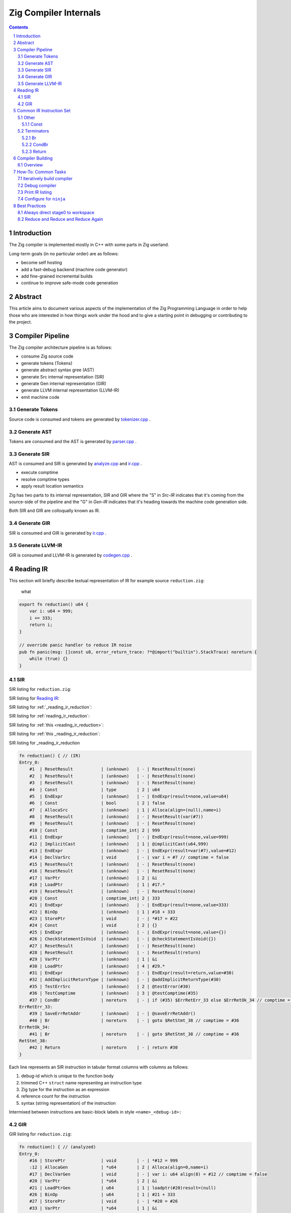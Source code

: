 Zig Compiler Internals
======================
   
.. contents::
.. sectnum::

Introduction
------------

The Zig compiler is implemented mostly in C++ with some parts in Zig userland.

Long-term goals (in no particular order) are as follows:

- become self hosting
- add a fast-debug backend (machine code generator)
- add fine-grained incremental builds
- continue to improve safe-mode code generation

Abstract
--------

This article aims to document various aspects of the implementation of 
the Zig Programming Language in order to help those who are interested in how
things work under the hood and to give a starting point in debugging or contributing
to the project.

Compiler Pipeline
-----------------

.. image:: pipeline.svg

The Zig compiler architecture pipeline is as follows:

- consume Zig source code
- generate tokens (Tokens)
- generate abstract syntax gree (AST)
- generate Src internal representation (SIR)
- generate Gen internal representation (GIR)
- generate LLVM internal representation (LLVM-IR)
- emit machine code

Generate Tokens
~~~~~~~~~~~~~~~

Source code is consumed and tokens are generated by `tokenizer.cpp
<https://github.com/ziglang/zig/blob/master/src/tokenizer.cpp>`_ .

Generate AST
~~~~~~~~~~~~

Tokens are consumed and the AST is generated by `parser.cpp
<https://github.com/ziglang/zig/blob/master/src/parser.cpp>`_ .

Generate SIR
~~~~~~~~~~~~

AST is consumed and SIR is generated by `analyze.cpp
<https://github.com/ziglang/zig/blob/master/src/analyze.cpp>`_
and `ir.cpp
<https://github.com/ziglang/zig/blob/master/src/ir.cpp>`_ .

- execute comptime
- resolve comptime types
- apply result location semantics

Zig has two parts to its internal representation, SIR and GIR where
the "S" in *Src-IR* indicates that it's coming from the source-side of the pipeline and
the "G" in *Gen-IR* indicates that it's heading towards the machine code generation side.

Both SIR and GIR are colloqually known as IR.

Generate GIR
~~~~~~~~~~~~

SIR is consumed and GIR is generated by `ir.cpp
<https://github.com/ziglang/zig/blob/master/src/ir.cpp>`_ .

Generate LLVM-IR
~~~~~~~~~~~~~~~~

GIR is consumed and LLVM-IR is generated by `codegen.cpp
<https://github.com/ziglang/zig/blob/master/src/codegen.cpp>`_ .

Reading IR
----------

This section will briefly describe textual representation of IR for example source ``reduction.zig``:

.. _reading_ir_reduction:

   what

.. code:: zig

   export fn reduction() u64 {
       var i: u64 = 999;
       i += 333;
       return i;
   }

   // override panic handler to reduce IR noise
   pub fn panic(msg: []const u8, error_return_trace: ?*@import("builtin").StackTrace) noreturn {
       while (true) {}
   }

SIR
~~~

SIR listing for ``reduction.zig``:

SIR listing for `Reading IR`_:

SIR listing for :ref:`_reading_ir_reduction`:

SIR listing for :ref:`reading_ir_reduction`:

SIR listing for :ref:`this <reading_ir_reduction>`:

SIR listing for :ref:`this _reading_ir_reduction`:

SIR listing for _reading_ir_reduction

.. code::

   fn reduction() { // (IR)
   Entry_0:
       #1  | ResetResult           | (unknown)   | - | ResetResult(none)
       #2  | ResetResult           | (unknown)   | - | ResetResult(none)
       #3  | ResetResult           | (unknown)   | - | ResetResult(none)
       #4  | Const                 | type        | 2 | u64
       #5  | EndExpr               | (unknown)   | - | EndExpr(result=none,value=u64)
       #6  | Const                 | bool        | 2 | false
       #7  | AllocaSrc             | (unknown)   | 1 | Alloca(align=(null),name=i)
       #8  | ResetResult           | (unknown)   | - | ResetResult(var(#7))
       #9  | ResetResult           | (unknown)   | - | ResetResult(none)
       #10 | Const                 | comptime_int| 2 | 999
       #11 | EndExpr               | (unknown)   | - | EndExpr(result=none,value=999)
       #12 | ImplicitCast          | (unknown)   | 1 | @implicitCast(u64,999)
       #13 | EndExpr               | (unknown)   | - | EndExpr(result=var(#7),value=#12)
       #14 | DeclVarSrc            | void        | - | var i = #7 // comptime = false
       #15 | ResetResult           | (unknown)   | - | ResetResult(none)
       #16 | ResetResult           | (unknown)   | - | ResetResult(none)
       #17 | VarPtr                | (unknown)   | 2 | &i
       #18 | LoadPtr               | (unknown)   | 1 | #17.*
       #19 | ResetResult           | (unknown)   | - | ResetResult(none)
       #20 | Const                 | comptime_int| 2 | 333
       #21 | EndExpr               | (unknown)   | - | EndExpr(result=none,value=333)
       #22 | BinOp                 | (unknown)   | 1 | #18 + 333
       #23 | StorePtr              | void        | - | *#17 = #22
       #24 | Const                 | void        | 2 | {}
       #25 | EndExpr               | (unknown)   | - | EndExpr(result=none,value={})
       #26 | CheckStatementIsVoid  | (unknown)   | - | @checkStatementIsVoid({})
       #27 | ResetResult           | (unknown)   | - | ResetResult(none)
       #28 | ResetResult           | (unknown)   | - | ResetResult(return)
       #29 | VarPtr                | (unknown)   | 1 | &i
       #30 | LoadPtr               | (unknown)   | 4 | #29.*
       #31 | EndExpr               | (unknown)   | - | EndExpr(result=return,value=#30)
       #32 | AddImplicitReturnType | (unknown)   | - | @addImplicitReturnType(#30)
       #35 | TestErrSrc            | (unknown)   | 2 | @testError(#30)
       #36 | TestComptime          | (unknown)   | 3 | @testComptime(#35)
       #37 | CondBr                | noreturn    | - | if (#35) $ErrRetErr_33 else $ErrRetOk_34 // comptime = #36
   ErrRetErr_33:
       #39 | SaveErrRetAddr        | (unknown)   | - | @saveErrRetAddr()
       #40 | Br                    | noreturn    | - | goto $RetStmt_38 // comptime = #36
   ErrRetOk_34:
       #41 | Br                    | noreturn    | - | goto $RetStmt_38 // comptime = #36
   RetStmt_38:
       #42 | Return                | noreturn    | - | return #30
   }

Each line represents an SIR instruction in tabular format columns with columns as follows:

#. debug-id which is unique to the function body
#. trimmed C++ ``struct`` name representing an instruction type
#. Zig type for the instruction as an expression
#. reference count for the instruction
#. syntax (string representation) of the instruction

Intermixed between instructions are basic-block labels in style ``<name>_<debug-id>:``

GIR
~~~

GIR listing for ``reduction.zig``:

.. code::

   fn reduction() { // (analyzed)
   Entry_0:
       #16 | StorePtr              | void        | - | *#12 = 999
       :12 | AllocaGen             | *u64        | 2 | Alloca(align=0,name=i)
       #17 | DeclVarGen            | void        | - | var i: u64 align(8) = #12 // comptime = false
       #20 | VarPtr                | *u64        | 2 | &i
       #21 | LoadPtrGen            | u64         | 1 | loadptr(#20)result=(null)
       #26 | BinOp                 | u64         | 1 | #21 + 333
       #27 | StorePtr              | void        | - | *#20 = #26
       #33 | VarPtr                | *u64        | 1 | &i
       #34 | LoadPtrGen            | u64         | 1 | loadptr(#33)result=(null)
       #39 | Return                | noreturn    | - | return #34
   }

GIR is very similar to SIR and reduced in number of instructions as many have already been consumed by the pipeline. Bear in mind a few things:

- the debug-ids from GIR have no correlation to those from SIR
- many SIR instructions are illegal in GIR
- all types are resolved

We should pause for a moment and examine why one of the instructions in column 1 looks different. Looking backwards from ``:12`` we see that ``#16`` is using ``#12`` and it's an ``AllocaGen``. These are special - the ``:12`` rather than ``#12`` indicates that the previous instruction references it, but it is not code-generated right there in that position. Rather, all the ``AllocaGen`` instructions are code-generated at the very beginning of a function before anything else.

Common IR Instruction Set
-------------------------

note:
   We're going to overload the use of ``diff`` highlighting to draw attention to to certain IR listings.
   Please ignore the unfortunate side-effect exclamation-mark at the beginning of attention lines.

Other
~~~~~

Const
`````

syntax:

   .. code:: bnf

      <Const> ::= <value>

   ``value``
      comptime value

``IrInstructionConst`` is a compile-time instruction.

source-reduction → SIR:

   .. code:: zig

      export fn reduction() void {
         _ = true;
      }

   .. code:: diff

      fn reduction() { // (IR)
      Entry_0:
          #1  | ResetResult           | (unknown)   | - | ResetResult(none)
          #2  | ResetResult           | (unknown)   | - | ResetResult(none)
          #3  | ResetResult           | (unknown)   | - | ResetResult(none)
          #4  | Const                 | *void       | 1 | *_
          #5  | ResetResult           | (unknown)   | - | ResetResult(inst(*_))
     !    #6  | Const                 | bool        | 1 | true
          #7  | EndExpr               | (unknown)   | - | EndExpr(result=inst(*_),value=true)
          #8  | Const                 | void        | 2 | {}
          #9  | EndExpr               | (unknown)   | - | EndExpr(result=none,value={})
          #10 | CheckStatementIsVoid  | (unknown)   | - | @checkStatementIsVoid({})
          #11 | Const                 | void        | 0 | {}
          #12 | Const                 | void        | 3 | {}
          #13 | EndExpr               | (unknown)   | - | EndExpr(result=none,value={})
          #14 | AddImplicitReturnType | (unknown)   | - | @addImplicitReturnType({})
          #15 | Return                | noreturn    | - | return {}
      }

Terminators
~~~~~~~~~~~

Br
``

syntax:

   .. code:: bnf

      <Br> ::= "goto" "$"<dest_block>

   ``dest_block``
      branch to take

``IrInstructionBr`` unconditionally transfers control flow to another basic-block.

source-reduction → GIR:

   .. code:: zig

      export fn reduction(cond: bool) void {
          var a: u64 = 999;
          if (cond) {
              a += 333;
          }
      }

   .. code:: diff

      fn reduction() { // (analyzed)
      Entry_0:
          #16 | StorePtr              | void        | - | *#12 = 999
          :12 | AllocaGen             | *u64        | 2 | Alloca(align=0,name=a)
          #17 | DeclVarGen            | void        | - | var a: u64 align(8) = #12 // comptime = false
          #20 | VarPtr                | *const bool | 1 | &cond
          #21 | LoadPtrGen            | bool        | 1 | loadptr(#20)result=(null)
          #27 | CondBr                | noreturn    | - | if (#21) $Then_25 else $Else_26
      Then_25:
          #30 | VarPtr                | *u64        | 2 | &a
          #31 | LoadPtrGen            | u64         | 1 | loadptr(#30)result=(null)
          #36 | BinOp                 | u64         | 1 | #31 + 333
          #37 | StorePtr              | void        | - | *#30 = #36
     !    #47 | Br                    | noreturn    | - | goto $EndIf_43
      Else_26:
     !    #50 | Br                    | noreturn    | - | goto $EndIf_43
     !EndIf_43:
          #57 | Return                | noreturn    | - | return {}
      }

CondBr
``````

syntax:

   .. code:: bnf

      <CondBr> ::= "if" "(" <condition> ")" "$"<then_block> "else" "$"<else_block>

   ``condition``
      is evaluated as a ``bool``
   ``then_block``
      branch taken if ``condition`` == ``true``
   ``else_block``
      branch taken if ``condition`` == ``false``

``IrInstructionCondBr`` conditionally transfers control flow to other basic-blocks.

source-reduction → GIR:

   .. code:: zig

      export fn reduction(cond: bool) void {
          var a: u64 = 999;
          if (cond) {
              a += 333;
          } else {
              a -= 333;
          }
      }

   .. code:: diff

      fn reduction() { // (analyzed)
      Entry_0:
          #16 | StorePtr              | void        | - | *#12 = 999
          :12 | AllocaGen             | *u64        | 2 | Alloca(align=0,name=a)
          #17 | DeclVarGen            | void        | - | var a: u64 align(8) = #12 // comptime = false
          #20 | VarPtr                | *const bool | 1 | &cond
          #21 | LoadPtrGen            | bool        | 1 | loadptr(#20)result=(null)
     !    #27 | CondBr                | noreturn    | - | if (#21) $Then_25 else $Else_26
     !Then_25:
          #30 | VarPtr                | *u64        | 2 | &a
          #31 | LoadPtrGen            | u64         | 1 | loadptr(#30)result=(null)
          #36 | BinOp                 | u64         | 1 | #31 + 333
          #37 | StorePtr              | void        | - | *#30 = #36
          #60 | Br                    | noreturn    | - | goto $EndIf_56
     !Else_26:
          #44 | VarPtr                | *u64        | 2 | &a
          #45 | LoadPtrGen            | u64         | 1 | loadptr(#44)result=(null)
          #50 | BinOp                 | u64         | 1 | #45 - 333
          #51 | StorePtr              | void        | - | *#44 = #50
          #63 | Br                    | noreturn    | - | goto $EndIf_56
      EndIf_56:
          #70 | Return                | noreturn    | - | return {}
      }

Return
``````

syntax:

   .. code:: bnf

      <Return> ::= "return" "{}"

``IrInstructionReturn`` unconditionally transfers control flow back to the caller basic-block.

source-reduction → GIR:

   .. code:: zig

      export fn reduction() void {}

   .. code:: diff

      fn reduction() { // (analyzed)
      Entry_0:
     !    #5  | Return                | noreturn    | - | return {}
      }

Compiler Building
------------------

Overview
~~~~~~~~

- cmake
- compile common C++ sources
- compile ``userland.o`` C++ sources
- link ``zig0`` stage0 compiler
- compile ``libuserland.a`` Zig sources
- link ``zig`` stage1 compiler

``userland.o``
   This is a shim implementation of ``libuserland.a`` and is completely implemented in C++.
   All exported symbols must match ``libuserland.a``. ``zig0`` links against but never makes
   calls against the shim. All shims are implemented as panics.

``zig0``
   Also known as the *stage0* compiler.
   It links against ``userland.o`` and is a functionally limited compiler but is robust
   enough to build ``libuserland.a``.

   ``zig0`` can build Zig source code, run tests and produce executables.
   It can be debugged with a native debugger such as ``gdb`` or ``lldb``.
   But it cannot do things like ``zig0 build ...`` because part of that functionality
   is implemented in ``libuserland.a``.

   During Zig compiler development it may be of use to develop against ``zig0`` in an interative fashion.

   Here is an example of using stage0 to emit IR and LLVM-IR:

   .. code:: sh

      $ _build/zig0 --override-std-dir std --override-lib-dir . build-obj reduction.zig --verbose-ir --verbose-llvm-ir

   and a corresponding example of launching ``lldb`` debugger:

   .. code:: sh

      $ lldb _build/zig0 -- --override-std-dir std --override-lib-dir . build-obj reduction.zig

``libuserland.a``
   This is a support library implemented in Zig userland.
   It replaces all shims from ``userland.o`` with implementations.
   ``zig`` links against this library **instead** of ``userland.o``.

``zig``
   Also known as the *stage1* compiler.
   It links against ``libuserland.a`` and is a fully functional compiler.
   It can be debugged with a native debugger such as ``gdb`` or ``lldb``.

How-To: Common Tasks
--------------------

Iteratively build compiler
~~~~~~~~~~~~~~~~~~~~~~~~~~

note: for stage1 replace ``zig0`` with ``zig``:

using ``make``:

   .. code:: bash

      $ make -C _build zig0
      $ _build/zig0 --override-std-dir std --override-lib-dir . version

using ``ninja``:

   .. code:: bash

      $ ninja -C _build zig0
      $ _build/zig0 --override-std-dir std --override-lib-dir . version

Debug compiler
~~~~~~~~~~~~~~

note: for stage1 replace ``zig0`` with ``zig``:

using ``gdb``:

   .. code:: bash

      $ _build/zig0 --override-std-dir std --override-lib-dir build-obj foobar.zig
      segmentation fault
      $ gdb --args _build/zig0 --override-std-dir std --override-lib-dir build-obj foobar.zig

using ``lldb``:

   .. code:: bash

      $ _build/zig0 --override-std-dir std --override-lib-dir build-obj foobar.zig
      segmentation fault
      $ lldb _build/zig0 -- --override-std-dir std --override-lib-dir build-obj foobar.zig

Print IR listing
~~~~~~~~~~~~~~~~

note: for stage1 replace ``zig0`` with ``zig``:

   .. code:: bash

      $ _build/zig0 --override-std-dir std --override-lib-dir build-obj reduction.zig --verbose-ir

Configure for ``ninja``
~~~~~~~~~~~~~~~~~~~~~~~

   .. code:: bash

      $ cd ~/zig/work
      $ mkdir _build
      $ cmake -G Ninja -S . -B _build -DCMAKE_BUILD_TYPE=Debug -DCMAKE_INSTALL_PREFIX=/opt/zig -DCMAKE_PREFIX_PATH=/opt/llvm-8.0.1

Best Practices
--------------

Always direct stage0 to workspace
~~~~~~~~~~~~~~~~~~~~~~~~~~~~~~~~~

It is recommended to override ``std`` and ``lib`` dirs for ``zig0``.

``zig build`` functionality is responsible for completing a compiler install.
Since it is likely ``zig0`` development involves writing tests and userland changes those files cannot be installed until your development is able to progress to stage1.

Reduce and Reduce and Reduce Again
~~~~~~~~~~~~~~~~~~~~~~~~~~~~~~~~~~



.. |path.zig.workspace|    replace:: ~/zig/work
.. |path.zig.build|        replace:: _build
.. |path.zig.build.zig|    replace:: _build/zig
.. |path.zig.build.zig0|   replace:: _build/zig0
.. |flags.zig.override|    replace:: --override-std-dir std --override-lib-dir .
